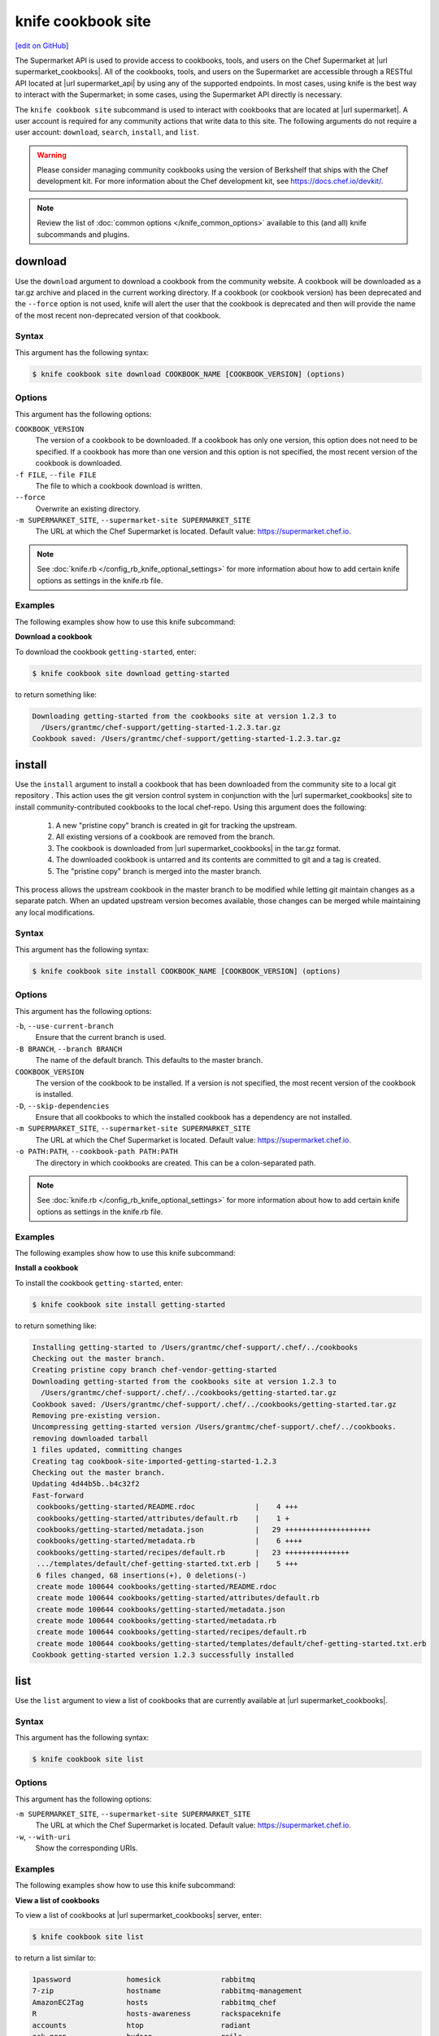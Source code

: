 =====================================================
knife cookbook site
=====================================================
`[edit on GitHub] <https://github.com/chef/chef-web-docs/blob/master/chef_master/source/knife_cookbook_site.rst>`__

.. tag supermarket_api_summary

The Supermarket API is used to provide access to cookbooks, tools, and users on the Chef Supermarket at |url supermarket_cookbooks|. All of the cookbooks, tools, and users on the Supermarket are accessible through a RESTful API located at |url supermarket_api| by using any of the supported endpoints. In most cases, using knife is the best way to interact with the Supermarket; in some cases, using the Supermarket API directly is necessary.

.. end_tag

.. tag knife_site_cookbook

The ``knife cookbook site`` subcommand is used to interact with cookbooks that are located at |url supermarket|. A user account is required for any community actions that write data to this site. The following arguments do not require a user account: ``download``, ``search``, ``install``, and ``list``.

.. end_tag

.. warning:: .. tag notes_knife_cookbook_site_use_devkit_berkshelf

             Please consider managing community cookbooks using the version of Berkshelf that ships with the Chef development kit. For more information about the Chef development kit, see https://docs.chef.io/devkit/.

             .. end_tag

.. note:: .. tag knife_common_see_common_options_link

          Review the list of :doc:`common options </knife_common_options>` available to this (and all) knife subcommands and plugins.

          .. end_tag

download
=====================================================
Use the ``download`` argument to download a cookbook from the community website. A cookbook will be downloaded as a tar.gz archive and placed in the current working directory. If a cookbook (or cookbook version) has been deprecated and the ``--force`` option is not used, knife will alert the user that the cookbook is deprecated and then will provide the name of the most recent non-deprecated version of that cookbook.

Syntax
-----------------------------------------------------
This argument has the following syntax:

.. code-block:: bash

   $ knife cookbook site download COOKBOOK_NAME [COOKBOOK_VERSION] (options)

Options
-----------------------------------------------------
This argument has the following options:

``COOKBOOK_VERSION``
   The version of a cookbook to be downloaded. If a cookbook has only one version, this option does not need to be specified. If a cookbook has more than one version and this option is not specified, the most recent version of the cookbook is downloaded.

``-f FILE``, ``--file FILE``
   The file to which a cookbook download is written.

``--force``
   Overwrite an existing directory.

``-m SUPERMARKET_SITE``, ``--supermarket-site SUPERMARKET_SITE``
   The URL at which the Chef Supermarket is located. Default value: https://supermarket.chef.io.

.. note:: .. tag knife_common_see_all_config_options

          See :doc:`knife.rb </config_rb_knife_optional_settings>` for more information about how to add certain knife options as settings in the knife.rb file.

          .. end_tag

Examples
-----------------------------------------------------
The following examples show how to use this knife subcommand:

**Download a cookbook**

To download the cookbook ``getting-started``, enter:

.. code-block:: bash

   $ knife cookbook site download getting-started

to return something like:

.. code-block:: bash

   Downloading getting-started from the cookbooks site at version 1.2.3 to
     /Users/grantmc/chef-support/getting-started-1.2.3.tar.gz
   Cookbook saved: /Users/grantmc/chef-support/getting-started-1.2.3.tar.gz

install
=====================================================
Use the ``install`` argument to install a cookbook that has been downloaded from the community site to a local git repository . This action uses the git version control system in conjunction with the |url supermarket_cookbooks| site to install community-contributed cookbooks to the local chef-repo. Using this argument does the following:

  #. A new "pristine copy" branch is created in git for tracking the upstream.
  #. All existing versions of a cookbook are removed from the branch.
  #. The cookbook is downloaded from |url supermarket_cookbooks| in the tar.gz format.
  #. The downloaded cookbook is untarred and its contents are committed to git and a tag is created.
  #. The "pristine copy" branch is merged into the master branch.

This process allows the upstream cookbook in the master branch to be modified while letting git maintain changes as a separate patch. When an updated upstream version becomes available, those changes can be merged while maintaining any local modifications.

Syntax
-----------------------------------------------------
This argument has the following syntax:

.. code-block:: bash

   $ knife cookbook site install COOKBOOK_NAME [COOKBOOK_VERSION] (options)

Options
-----------------------------------------------------
This argument has the following options:

``-b``, ``--use-current-branch``
   Ensure that the current branch is used.

``-B BRANCH``, ``--branch BRANCH``
   The name of the default branch. This defaults to the master branch.

``COOKBOOK_VERSION``
   The version of the cookbook to be installed. If a version is not specified, the most recent version of the cookbook is installed.

``-D``, ``--skip-dependencies``
   Ensure that all cookbooks to which the installed cookbook has a dependency are not installed.

``-m SUPERMARKET_SITE``, ``--supermarket-site SUPERMARKET_SITE``
   The URL at which the Chef Supermarket is located. Default value: https://supermarket.chef.io.

``-o PATH:PATH``, ``--cookbook-path PATH:PATH``
   The directory in which cookbooks are created. This can be a colon-separated path.

.. note:: .. tag knife_common_see_all_config_options

          See :doc:`knife.rb </config_rb_knife_optional_settings>` for more information about how to add certain knife options as settings in the knife.rb file.

          .. end_tag

Examples
-----------------------------------------------------
The following examples show how to use this knife subcommand:

**Install a cookbook**

To install the cookbook ``getting-started``, enter:

.. code-block:: bash

   $ knife cookbook site install getting-started

to return something like:

.. code-block:: bash

   Installing getting-started to /Users/grantmc/chef-support/.chef/../cookbooks
   Checking out the master branch.
   Creating pristine copy branch chef-vendor-getting-started
   Downloading getting-started from the cookbooks site at version 1.2.3 to
     /Users/grantmc/chef-support/.chef/../cookbooks/getting-started.tar.gz
   Cookbook saved: /Users/grantmc/chef-support/.chef/../cookbooks/getting-started.tar.gz
   Removing pre-existing version.
   Uncompressing getting-started version /Users/grantmc/chef-support/.chef/../cookbooks.
   removing downloaded tarball
   1 files updated, committing changes
   Creating tag cookbook-site-imported-getting-started-1.2.3
   Checking out the master branch.
   Updating 4d44b5b..b4c32f2
   Fast-forward
    cookbooks/getting-started/README.rdoc              |    4 +++
    cookbooks/getting-started/attributes/default.rb    |    1 +
    cookbooks/getting-started/metadata.json            |   29 ++++++++++++++++++++
    cookbooks/getting-started/metadata.rb              |    6 ++++
    cookbooks/getting-started/recipes/default.rb       |   23 +++++++++++++++
    .../templates/default/chef-getting-started.txt.erb |    5 +++
    6 files changed, 68 insertions(+), 0 deletions(-)
    create mode 100644 cookbooks/getting-started/README.rdoc
    create mode 100644 cookbooks/getting-started/attributes/default.rb
    create mode 100644 cookbooks/getting-started/metadata.json
    create mode 100644 cookbooks/getting-started/metadata.rb
    create mode 100644 cookbooks/getting-started/recipes/default.rb
    create mode 100644 cookbooks/getting-started/templates/default/chef-getting-started.txt.erb
   Cookbook getting-started version 1.2.3 successfully installed

list
=====================================================
Use the ``list`` argument to view a list of cookbooks that are currently available at |url supermarket_cookbooks|.

Syntax
-----------------------------------------------------
This argument has the following syntax:

.. code-block:: bash

   $ knife cookbook site list

Options
-----------------------------------------------------
This argument has the following options:

``-m SUPERMARKET_SITE``, ``--supermarket-site SUPERMARKET_SITE``
   The URL at which the Chef Supermarket is located. Default value: https://supermarket.chef.io.

``-w``, ``--with-uri``
   Show the corresponding URIs.

Examples
-----------------------------------------------------
The following examples show how to use this knife subcommand:

**View a list of cookbooks**

To view a list of cookbooks at |url supermarket_cookbooks| server, enter:

.. code-block:: bash

   $ knife cookbook site list

to return a list similar to:

.. code-block:: bash

   1password             homesick              rabbitmq
   7-zip                 hostname              rabbitmq-management
   AmazonEC2Tag          hosts                 rabbitmq_chef
   R                     hosts-awareness       rackspaceknife
   accounts              htop                  radiant
   ack-grep              hudson                rails
   activemq              icinga                rails_enterprise
   ad                    id3lib                redis-package
   ad-likewise           iftop                 redis2
   ant                   iis                   redmine
   [...truncated...]

search
=====================================================
Use the ``search`` argument to search for a cookbook at |url supermarket_cookbooks|. A search query is used to return a list of cookbooks at |url supermarket_cookbooks| and uses the same syntax as the ``knife search`` subcommand.

Syntax
-----------------------------------------------------
This argument has the following syntax:

.. code-block:: bash

   $ knife cookbook site search SEARCH_QUERY (options)

Options
-----------------------------------------------------
This argument has the following options:

``-m SUPERMARKET_SITE``, ``--supermarket-site SUPERMARKET_SITE``
   The URL at which the Chef Supermarket is located. Default value: https://supermarket.chef.io.

Examples
-----------------------------------------------------
The following examples show how to use this knife subcommand:

**Search for cookbooks**

To search for all of the cookbooks that can be used with Apache, enter:

.. code-block:: bash

   $ knife cookbook site search apache*

to return something like:

.. code-block:: bash

   apache2:
     cookbook:              https://supermarket.chef.io/api/v1/cookbooks/apache2
     cookbook_description:  Installs and configures apache2 using Debian symlinks
                            with helper definitions
     cookbook_maintainer:   chef
     cookbook_name:         apache2
   instiki:
     cookbook:              https://supermarket.chef.io/api/v1/cookbooks/instiki
     cookbook_description:  Installs instiki, a Ruby on Rails wiki server under
                            passenger+Apache2.
     cookbook_maintainer:   jtimberman
     cookbook_name:         instiki
   kickstart:
     cookbook:              https://supermarket.chef.io/api/v1/cookbooks/kickstart
     cookbook_description:  Creates apache2 vhost and serves a kickstart file.
     cookbook_maintainer:   chef
     cookbook_name:         kickstart
   [...truncated...]

share
=====================================================
Use the ``share`` argument to add a cookbook to |url supermarket_cookbooks|. This action will require a user account and a certificate for |url supermarket|. By default, knife will use the user name and API key that is identified in the configuration file used during the upload; otherwise these values must be specified on the command line or in an alternate configuration file. If a cookbook already exists on |url supermarket_cookbooks|, then only an owner or maintainer of that cookbook can make updates.

Syntax
-----------------------------------------------------
This argument has the following syntax:

.. code-block:: bash

   $ knife cookbook site share COOKBOOK_NAME CATEGORY (options)

Options
-----------------------------------------------------
This argument has the following options:

``CATEGORY``
   The cookbook category: ``"Databases"``, ``"Web Servers"``, ``"Process Management"``, ``"Monitoring & Trending"``, ``"Programming Languages"``, ``"Package Management"``, ``"Applications"``, ``"Networking"``, ``"Operating Systems & Virtualization"``, ``"Utilities"``, or ``"Other"``.

``-m SUPERMARKET_SITE``, ``--supermarket-site SUPERMARKET_SITE``
   The URL at which the Chef Supermarket is located. Default value: https://supermarket.chef.io.

``-n``, ``--dry-run``
   Take no action and only print out results. Default: ``false``.

``-o PATH:PATH``, ``--cookbook-path PATH:PATH``
   The directory in which cookbooks are created. This can be a colon-separated path.

.. note:: .. tag knife_common_see_all_config_options

          See :doc:`knife.rb </config_rb_knife_optional_settings>` for more information about how to add certain knife options as settings in the knife.rb file.

          .. end_tag

Examples
-----------------------------------------------------
The following examples show how to use this knife subcommand:

**Share a cookbook**

To share a cookbook named ``apache2``:

.. code-block:: bash

   $ knife cookbook site share "apache2" "Web Servers"

show
=====================================================
Use the ``show`` argument to view information about a cookbook on |url supermarket_cookbooks|.

Syntax
-----------------------------------------------------
This argument has the following syntax:

.. code-block:: bash

   $ knife cookbook site show COOKBOOK_NAME [COOKBOOK_VERSION]

Options
-----------------------------------------------------
This argument has the following options:

``COOKBOOK_VERSION``
   The version of a cookbook to be shown. If a cookbook has only one version, this option does not need to be specified. If a cookbook has more than one version and this option is not specified, a list of cookbook versions is returned.

``-m SUPERMARKET_SITE``, ``--supermarket-site SUPERMARKET_SITE``
   The URL at which the Chef Supermarket is located. Default value: https://supermarket.chef.io.

Examples
-----------------------------------------------------
The following examples show how to use this knife subcommand:

**Show cookbook data**

To show the details for a cookbook named ``haproxy``:

.. code-block:: bash

   $ knife cookbook site show haproxy

to return something like:

.. code-block:: bash

   average_rating:
   category:        Networking
   created_at:      2009-10-25T23:51:07Z
   description:     Installs and configures haproxy
   external_url:
   latest_version:  https://supermarket.chef.io/api/v1/cookbooks/haproxy/versions/1_0_3
   maintainer:      opscode
   name:            haproxy
   updated_at:      2011-06-30T21:53:25Z
   versions:
     https://supermarket.chef.io/api/v1/cookbooks/haproxy/versions/1_0_3
     https://supermarket.chef.io/api/v1/cookbooks/haproxy/versions/1_0_2
     https://supermarket.chef.io/api/v1/cookbooks/haproxy/versions/1_0_1
     https://supermarket.chef.io/api/v1/cookbooks/haproxy/versions/1_0_0
     https://supermarket.chef.io/api/v1/cookbooks/haproxy/versions/0_8_1
     https://supermarket.chef.io/api/v1/cookbooks/haproxy/versions/0_8_0
     https://supermarket.chef.io/api/v1/cookbooks/haproxy/versions/0_7_0

**Show cookbook data as JSON**

To view information in JSON format, use the ``-F`` common option as part of the command like this:

.. code-block:: bash

   $ knife cookbook site show devops -F json

Other formats available include ``text``, ``yaml``, and ``pp``.

unshare
=====================================================
Use the ``unshare`` argument to stop the sharing of a cookbook at |url supermarket_cookbooks|. Only the maintainer of a cookbook may perform this action.

.. note:: Unsharing a cookbook will break a cookbook that has set a dependency on that cookbook or cookbook version.

Syntax
-----------------------------------------------------
This argument has the following syntax:

.. code-block:: bash

   $ knife cookbook site unshare COOKBOOK_NAME/versions/VERSION

Options
-----------------------------------------------------
This argument has the following options:

``-m SUPERMARKET_SITE``, ``--supermarket-site SUPERMARKET_SITE``
   The URL at which the Chef Supermarket is located. Default value: https://supermarket.chef.io.

Examples
-----------------------------------------------------
The following examples show how to use this knife subcommand:

**Unshare a cookbook**

To unshare a cookbook named ``getting-started``, enter:

.. code-block:: bash

   $ knife cookbook site unshare "getting-started"

**Unshare a cookbook version**

To unshare cookbook version ``0.10.0`` for the ``getting-started`` cookbook, enter:

.. code-block:: bash

   $ knife cookbook site unshare "getting-started/versions/0.10.0"
